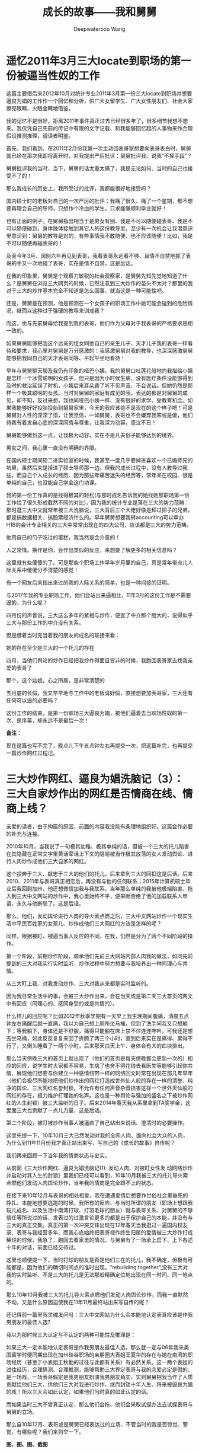 #+latex_class: cn-article
#+title: 成长的故事——我和舅舅
#+author: Deepwaterooo Wang
#+options: ^:nil

* 遥忆2011年3月三大locate到职场的第一份被逼当性奴的工作

[[./pic/backups_plans_p1p143-1.png.png]]

这篇主要借后来2012年10月对统计专业2011年3月第一份三大locate到职场并想要逼良为娼的工作作一个回忆和分析，供广大女留学生、广大女性朋友们、社会大家擦亮眼睛、火眼金睛地借鉴。

我的记忆不是很好，距离2011年事件真正过去已经很多年了，很多细节我想不想来。我仅凭自己先前的传记中有限的文字记载、和我能够回忆起的人事物来作合理假设推测推理，请读者明鉴。

[[./pic/backups_plans_20210412_103658.png]]

首先，我们看到，在2011年2月份我第一次主动回表哥家想要向表哥表白时，舅舅就已经在那次我即将离开时，对我提出严厉批评：舅舅批评我、说我“不择手段”？

[[./pic/backups_plans_20210412_110028.png]]
舅舅批评我的当时、当下，舅舅的话太重太痛了，我是无论如何、当时的自己也接受不了的！

那么我成长的历史上，我所受过的批评，我都能很好地接受吗？

[[./pic/backups_plans_20210412_110225.png]]

国内硕士时的老板对自己的一次严厉的批评：我痛了很久、痛了一个星期，都不想要再理会自己的导师，只想作个冷血的学生，只求能够顺利毕业就好！

[[./pic/backups_plans_20210412_110604.png]]

[[./pic/backups_plans_20210412_110513.png]]

也有正面的例子。在舅舅指出相当于是男女有别、我是不可以随便碰表哥、我是不可以随便碰到、身体肢体接触到其它人的这份教导里，至少有一次机会让我潜意识里意识到：舅舅的教导是对的，有些事情我不敢随便、也不应该随便！比如，我是不可以随便再碰表哥的！

及至今年3月、阔别六年再见到表哥，我看表哥永远看不够、且情不自禁地抓了表哥的手又一次地碰了表哥，实在是情不自禁，这是后话。 

在我的印象里，舅舅是个观察力敏锐的社会观察家，是舅舅先知先觉地知道了什么？是舅舅在浏览三大网页的时候，已然注意到三大炒作的苗头不太对？那里的我对于三大的炒作基本完全不知道是怎么回事，就当这是一种可能性吧。

还是，舅舅是在预测，他是预测在一个女孩子的职场工作中她可能会碰到的危险情况，继而以这种过于强硬的教导来训戒我？

[[./pic/backups_plans_20210412_112222.png]]

而这，也与先前舅母给我提到我的表哥，他们作为父母对于我表哥的严格要求是相一致的。

如果舅舅能够把我这个远亲的侄女同他自己的亲生儿子、天才儿子我的表哥一样看待和要求，我心里对舅舅是万分感激的：我感激舅舅对我的教导，也深深感激舅舅能够把我同自己的天才表哥同等、平起平坐地看待！
[[./pic/backups_plans_20210412_114832.png]]

早年与舅舅聊天聊及我仍有印象的哑巴小姨，我的舅舅口吐莲花般地向我描绘小姨是怎样一个冰雪聪明的女孩子，但只是因为小时候生病、没有医疗条件没能够得到及时的救治延误了时机，小姨后来耳朵聋了听不见声音、不会说话。但她仍然是那样一个极其聪明的女孩。当时对舅舅的家庭有成见的我，表达的都是对舅舅的成见，却不知，反过来想，我也同哑巴小姨一样、没有很好的求学、受教育机会。如果我能够好好投胎投胎到舅舅家里，今天的我应该绝不是现在的这个样子吧！可是舅舅对人性的深深了悟，让我坚信，一如舅舅，表哥也不会嫌弃我笨或是傻，他们待我有着发自心底的深深同情与尊重，让我深为动容，感泣不已！

舅舅能够做到这一点，让我极为动容，实在不是凡夫俗子能够达到的境界。

[[./pic/backups_plans_20210412_104246.png]]

男女之间，我心里一直没有明确的界限。

在国内硕士期间硕二进实验室的时候，我甚至一度几乎要掉进喜欢一个已婚师兄的坑里，虽然后来是掉进了硕士导师那一边。但我的成长过程中，没有人教导过我些。而自己个人成长的经历、因为那些年痛苦迷失的经历等，常年呆在校园、很是单纯的自己，也没能自己学会这门功课。

[[./pic/backups_plans_20210412_104359.png]]

[[./pic/backups_plans_20210412_113237.png]]

[[./pic/backups_plans_20210412_113317.png]]

我的第一份工作真的是找得极其的轻松(与那时成名告诉我的她找她那职场第一份工作找了很久形成截然不同的对比)，因为我的统计专业是落在三大的势力范畴：那时逛三大中文就常年被三大洗脑说，三大背后三个大佬好像是拜过把子的兄弟，都是搞数据相关、搞股票经济什么的。早年舅舅想要我转accounting可以申办H1B的会计专业相关的三大中常常出现在的四大公司，应该都是三大的势力范畴。

[[./pic/backups_plans_20210412_104506.png]]

他用自已的勺子吃过的蛋糕，我当然是会介意的！

[[./pic/backups_plans_20210412_104626.png]]

人之常情。换作是你，会作出类似的反应，来想要了解更多的相关信息吗？

[[./pic/backups_plans_20210412_104740.png]]

[[./pic/backups_plans_20210412_114004.png]]

[[./pic/backups_plans_20210412_114144.png]]

这里就有些傻傻的了。可是那些个职场工作早年岁月里的自己，真是常年带点儿人际关系中傻傻分不清楚的感觉！

[[./pic/backups_plans_20210412_114502.png]]

有一个网友后来指出来过的我的人际关系的简单，也是一种间接的证明。 

[[./pic/backups_plans_20210412_104824.png]]

与2017年我的专业职场工作，他们会站出来逼相比，11年3月的这份工作是不需要逼的，为什么呢？

四月份的声音说，三大这么多年的紧相与炒作，便宜了中介那个胆大的，说得似乎三大与那份工作的中介没有关系。

但是借着当时充当着我的朋友的成名的联接来看：

她的存在至少是三大的一个托儿的存在

[[./pic/backups_plans_20210412_104930.png]]

四月，当他们舆论的炒作已经把我炒作得面目皆非的时候，我跑回表哥家去找我亲爱的表哥了

那个，这个姑娘，心之所属，是非常清楚的

[[./pic/backups_plans_20210412_104959.png]]

五月底的长假，我又早早地与工作中的老板请好假，直接想要加表哥家，三大还有任何可以逼的必要吗？

这份工作的结束，是第一份职场三大逼良为娼，被他们逼着去当职场性奴的第一次、是序幕，却永远不是最后一次！

*备注：*

现在这篇也写不完了，晚点儿下午五点钟左右再提交一次，把这篇补完，也再提交一篇炒作网红过程记。

* 三大炒作网红、逼良为娼洗脑记（3）：三大自家炒作出的网红是否情商在线、情商上线？

亲爱的读者，由于构篇的原因，前面的内容我没能有条理地组织好。这篇会作必要的补充与连接。

2010年10月，当我说了一句极其幼稚、极其单纯的话，但被一个三大的托儿陷害在其隐藏在正常文字里黄话荤话上下文的隐喻被当作极其放荡的女人发动舆论、进行人肉炒作成他们三大自家的网红。

这个投奔于三大、献忠于三大的他们的托儿，后来拿到三大的回扣这是后话。后来2010、2011年与表哥真正相恋后，再没有与他的任何联系；2015年计算机硕士毕业后我回到加州，他还想微信加我与我联系，当年那么单纯的我被他极端陷害、拖入到三大中文网站的炒作中，我心里始终不平，便果断否绝了他的加载联系人申请，永久与他断联了。这是后话。 

那么，他们，发动舆论进行人肉的导火索点燃之后，三大中文网站炒作一个现实生活中平民百姓家的女孩儿、炒作成他们三大网红的方法是怎样的呢？

同样，根据被盯、被逼当事人反应的不同，在我，仍然是分为了两个不同阶段的操作。

第一个阶段，前期炒作阶段，顺承他们先前三大网站内部人肉我的做法，如同先前提到的三大对我实行实时监听，炒作过程中努力想要与我培养出一种同理心与共情。

从三大盯上我、对我发动炒作，三大对我从来都是实时监听的。

因为我日常生活中的事，会被三大炒作出来，会在当天或是第二天三大首页的网文中有回应（同理心的、感同身受的或是共情的）。

什么样儿的回应呢？比如2012年秋季学期有一天早上我生理期间腹痛，清晨五点钟左右痛醒后就一直痛，我以为自己想上厕所坐马桶，但到了洗手间我又只想躺下；等我躺下，身体还是不舒服，痛得只能躺在床上禁不住连连呻吟，可我还是想去坐马桶，如此反反复复来回了折腾了两三个小时，直到后来实在是痛得、累得不行了，又倒头睡着了一两个小时，后来那天白天上午、身体会有大的血块排出。

那么当天傍晚三大的首页上就出现了（他们的首页是每天傍晚都会更新一次的）相应的回应，说学生时大家都不容易，生病了也舍不得花钱去看医生等能够引起你共情、展现他们想要与你建立一种感情纽带一样的网络回文时常在出现在那几年早年（他们会极尽所能地把他们炒作出的网红打造成世外仙人般的存在一样的清誉、纯净的舆论、三大网红名誉封锁，不允许有任何声音杂音损害这样一个世外天仙般的网红的存在，极力维护打理她的名声。这也是一种舆论与强加的盛名之下被炒作网红的人生封锁）被三大监听的日子。后来2014年春天我从系里拿到TA奖学金，这里面三大也贡献了一点儿力量，这是后话。 

第二个阶段，被盯被炒作当事人被逼疯了自己站出来说话、澄清时的必要操作。 

这里先提一下，10年10月三大已然发动对我的全网人肉、面向社会大众的人肉，为什么到11年11月份我才真正站出来写、写自己的《成长的故事》自传呢？

我们再来回顾一下当年我的情商状态与史实。 

从前面《三大炒作网红、逼良为娼洗脑记(1): 发动人肉、对被盯女性发 动网络炒作并启动对其人生的封锁》里我们已经可以看到，10年10月我被三大的托儿导火索点燃他们发动人肉舆论炒作，当年我的情商是完全跟不上的状态。 

在接下来10年12月与表哥的相处相爱、我在遭遇爱情后想要作世俗社会里垂死的挣扎、本能地想要逃跑的时候，我所有的反应、与当时所谓的朋友（职场上想跟我玩儿成名、以及生活中南湾打球、打羽毛球的朋友）就与表哥关系、对舅舅的不够信任等所说过的话、发表过的过激言论更多的都是出于保护自己的本能，并没有与三大的真正交集。真正的第一次冲突交锋出现在12年春天当我逛过一遍国内校友录、表哥与我经营多年、而我心底始终把表哥视作终生归属的爱情被三大炒作打成稀烂的时候，我急了，跑回去看家里的情况，与舅舅有了一场承上启下、上下各述十年的对话，前面已经交待过。

这里也顺便提一下，当时打球的朋友是否是他们三在的托儿，我不确定，但极有可能都是，因为他们的确切时间点的准时出现，“rebuilding together”,没有三大对我的实时监听、不是三大的托儿是无法那般精确定位地出现在同一时间、同一地点的。 

那么10年10月我被三大的托儿导火索点燃他们发动人肉舆论炒作，而我一直默然不动，又是什么原因迫使我在11年11月最终站出来写自传的呢？

还记得前一篇里我灵魂发问吗：三大中文网站为什么会本能地认定表哥应该是作我男朋友的最佳人选?

我以为那时候三大认定与不认定的两种可能性及推理是：

如果三大一定本能地认定表哥是作我男朋友最佳人选，那么就一定与06年我来美国留学时便同期出现在加州硅谷职场的亲朋圈大表姐王夏华的存在与她在南湾的职场经历（甚至于小表姐王秋勤的过往与此都有关系）有必然关系。这一两个表姐的过往经历，合理猜测、合理推测，能够帮助三大界定表哥与我的恋爱必定是假的、是一场戏、一场表哥假定是我男朋友扮演我男朋友角实、实则舅舅把我当作了人质贡献给他们三大、供他们三大对我进行炒作、继而封锁十年人生、将来被逼良为娼的戏！所以三大会如此认定，如果他们当时真的如此认定的话。

而如果当时三大不曾真正认定，那么他们会拖、他们会采取试探办法去试探表哥与舅舅的立场。

那么自10年12月、表哥或是舅舅已经表达过的立场、不管当时的我是否惊觉、警觉，有哪些呢？我们来列举一下。  

*图、图、图、截图*

11年2月我回去前，在与舅舅聊天的电话里，舅舅说表哥将来不要小孩都可以！这是与三大炒作出来的自家网红将来被逼作职场性奴、将被逼并不给予生育机会是相契合的；

同期电话里，舅舅骂我性格不好、嫁不出去，潜藏一辈子可能也嫁不了人，同样逼合三大网红、将来被逼作职场性奴、不会有正常婚姻相契合；

11年2月里，我回到表哥家同表哥表白，表哥打发我的第一句话“我十年之内都不会结婚”同样给予了三大中文媒体一剂定心丸。

回去舅舅教育我的立场，舅舅指望两个表姐养老的话，都契合三大立场，因为舅舅没有指望我为他养老，并不拿我真正当作他们家的儿媳妇！舅舅态度鲜明、只批评我的立场同样界定：我只是他们换作将来舅舅的亲侄女王夏华职场生存的筹码，舅舅并不体会、顾及我的立场与感受，我只是泼出去的水、舅舅扔出去的筹码，我的立场与感受，在舅舅及其家人，无关紧要！

同期舅舅表达，只需要把表哥家当作我困顿时、有困难难受时回家修身养性的修心场所，与表哥无丝毫牵连、更与表哥的幸福无关！

11年4月回去与表哥万垂吊俱静、温情无限的今晚也不曾发生过点儿什么，与舅舅两年前埋线（09年春天当我抱着所有打印出来的当时男朋友的生肖属相星座去找舅舅时，舅舅讲话顺应他、不要push的九年之后终成眷属的故事）不符、三大想要炒作的千里迢迢回去只为发生一夜情的界定不符，但并不影响三大对我的炒作与后续封锁。

回到加州后，表哥的邮件态度鲜明地表明，表哥把我当妹妹，批评我私闯表哥的房间！

那么我们可以看到接下来11年5月底我的回表哥家舅舅电话里也同样表明立场：舅舅不欢迎我到舅舅家！

及至月底直接丢掉了工作（本质原因是职场上我的无知无觉、不服管不服他们逼良为娼的逼迫），三大仍然想要采取试探办法去试探表哥与舅舅的立场。

那么我们再来细看一下他们试探的方法与结果是什么呢？

朋友怂勇我与表哥结婚，结婚了就什么问题就解决了。呵呵呵，这傻问题正契合我当时傻傻的头脑与情商，于是我给表哥写邮件了问及表哥的态度，我收到了表哥的对我索问结婚意愿的官方拒绝的回复邮件，以及舅舅的警告信！

麻雀虽小五脏俱全，表哥拒绝我没有关系，但是对于来自于舅舅的警告信，我自尊心受到极在的伤害，我恨呀，我恨呀，恨得怒气冲冲地杀回去找舅舅报仇，这下可好，舅舅真的播打了911！并与表哥统一口径，只称我作first cousin以表明他们从来心向明白，对我从来不曾有过任何的奢求！

如此这般，舅舅与表哥一再向三大表忠心，三大还不信吗？三大当然信！

所以当我被再次招回到统一专业的第一份工作打四个月酱油，我猜测，表哥与舅舅当然是了然于胸，表哥对我各种邮件官方回复般的官腔、舅舅措辞严厉的警告信、以及舅舅亲自播打的911终究会再一次地发挥作用的吧，我猜测我亲爱的表哥与舅舅当时想。 

正如当年的我理解不了舅舅的警告信，对舅舅恨恨有加、社会舆论、与假装同样理解不了的三大舆论终于还是打破了我如湖面般平静的生活，当我被舆论逼得出不了门、上不了班的时候，我终于是站出来澄清自己、正式开启了早前年月里舅舅同我提到过写一本书、写一本关于自己的书、关于自己成长的书、关于自己心灵成长的书的大幕！

OK。如此更好。当被炒当事人自己要写自传来澄清自己了，那么网络炒作就自然而然地过度到第二阶段：配合被炒网红的每日发文，疯狂炒作，炒出一个世外高人、炒出一个天仙、世外高人般的存在！


前面我们提到：2011年3月，我在我统计第一份工作（应该同样是被三大黑势力一手安排的）干了快一年，被重新locate到奥克兰，即将到来4月1日我仅有的两次申请H1B工作签证的工作机会之一的时候，因为三大炒作出来的将来被逼性奴（对周围的社交圈子）没有意识、不服管、不服被三大逼的时候，三大不得不跳脱出来把这个将来被逼性奴炒臭炒黑，那份工作也必将、终将胎死腹中，不管是什么外在原因。

那么，这里我们就有一个很大的问号：三大炒作出来的将来被逼性奴，她现在的情商在哪里？

她的情商还隐藏在无人知晓的地方，需要三大中文自己想办法勘探。

及至2012年、鬼使神差、如表哥、舅舅所神预料般三大黑势力终于是又一次地将我推向职场、推向12年2月Paypal的工作，一场针对我的三大自家网红职场潜在被逼性奴的舅舅先前“不择手段”的实时测试便开始了。

我正式拿到工作机会第一时间告知我亲爱的表哥，而表哥也在我正式上班工作的第一天黄金时间为我发来贺电：表哥明确官方指出表哥他不愿意作我的男朋友，我有全权自主权、完全自由权驾驭自己的爱情与人生，无须牵恋表哥！但只可惜，我的情感始终与表哥紧紧地捆绑在一起，拥有爱情的人们是幸福的，不至轻易身陷囫囵，三大的计谋不攻自破。而这，应该才是舅舅给我顺复的邮件那么地谦虚、显得那么卑微的原因吧！以及12年4月我找回家去假装最后一次见舅舅、舅舅那次真正开心的原因吧：这个尼子终究不是先前人们所怀疑的“不择手段”的人，成长过程中没有人教过她教会她，她只是不懂！人性本能的善，在舅舅心里这一次再一次地得到印证，舅舅真的是开心的！

而第一次的印证：应该是舅舅一早看出我确实真心喜欢表哥，只是因着表哥的聪明与报负，舅舅一再配合表哥来把我如同《红楼梦》中跛足道人把那青梗峰下、无稽崖畔、大荒山下被女蛙遗弃无才补天的石头般推向人世间的繁华地——加州硅谷来亲历这人世间的繁华与大城市的虚幻？这是后话。 

** 专业职场、非专业职场：自家炒作出的网红人际关系预告贴

   [[./pic/p1p125.png]]

   [[./pic/p1p128-3.png]]

   请你看到，每当我与表哥的关系亲密一点儿，比如12年春天，把自己的LinkedIn的名字改成与表哥神似，则大表姐会躲我躲到天边；
   12年9月写出那份作业后，先前10、11年职场中作了三大的托儿的那个职场所谓的朋友也永远消失了
   后来表姐与我的联系仍然是时断时续、全凭任凭三大支配，是为什么？

** push当事人从专业职场转向非专业职场洗脑贴

   [[./pic/p1p115.png]]

   需要一个过渡：他们是如何炒作网红的？具体的炒作手法和手段有哪些？

   结合后来表哥、舅舅的事实、史实来写

** 混水摸鱼、混淆视听的搅水贴

   [[./pic/p1p129-2.png]]

* 我最亲爱的表哥（2）：我要留在你身边！

* 申请计算机的硕士：为什么我想读计算机，我的优势，我的起点、我的分析能力在哪里等等(可能会跳过这个)

* 读计算机专业时的必要大事记
  - 本系大牛对于速读速毕业的转专业（大龄）学生的做法与认可度
  - 本系大牛对于推进广大学生朋友、国际留学生婚姻婚事的做法
  - 本系对于国际留学生专业方向的推向（把另一个大25岁马推到这里来）
  - 毕业时系里方面有劝过的读博士的可能性，如果我读博士，并说如果我不喜欢表哥，可以不用嫁给他
  - 我所杖着的自己如日中天的名气，疏不知，当日如日中天的名气也不过是日后折腾你人生的枷锁

* 与警察冲突事件的原因与进展分析（这个应该可以不要了）
  - 2012年、2013年去找过表哥：为什么，结果怎样
  [[./pic/p1p136-5.png]]
  读博士与否：一个负责任的做法到底应该是怎样的呢？
  [[./pic/p1p125-3.png]]
  谁是舅母？
  [[./pic/p1p125-2.png]]
  具体地去分析
  [[./pic/p1p125-1.png]]
  那时我幼稚的思维、长途开车后的疲累把智商都给彻底智熄了吗？当然不是。
  [[./pic/p1p49-3.png]]
  表哥在韩国有段混乱的日子，实则是我自己想出来的
  [[./pic/p1p135-05.png]]
  表哥的理想？

* 2013 Summer Intern计算机专业的11周实习总结
- 把小导师当成记忆深处、理想里、脑海中、写给我的邮件里对我的职场工作有着清晰地表达、当年职场中意气风发的表哥，合二为一

* 三大炒作网红、逼良为娼洗脑记（3）：三大自导自演炒作出的自家网红的结局预告：专业职场的、非专业职场的将来被逼性奴 2014年7月

  [[./pic/p2p201.png]]
问号的争当版主，与大主力的转移；用《金瓶梅》给被逼当事人洗脑

* 毕业后的去向：不想读博士的原因；不想黑下来；结婚：生病有生以来最严重的一场病，怕是会永远失去表哥了
  2015年来到加州，表姐逼我黑下来，不给我作经济担保，而我一定不要黑。（注意：三大网上炒作的舆论与自己现实生活中的差别与混入，对现实生活的影响）
不想读博士
去硅谷，读了三个学期
- 黑与不黑：在我内心深处的区别: 身份不敢黑： 怕会永远地失去表哥；又读了三个学期的软件工程
* 结婚 

* 另一份专业相关的工作
  - 对于紧急事件的处理：被逼女生怀孕，三大黑势力的处理办法：用一份工作确保被逼当事人不会怀孕和生小孩
  - 三大的处理
  - 后续：相关部门工作人员来作报告
  - 我离职

* 职场生涯（专业职场、非专业相关职场）中的性骚扰
  - 补充2011年3月统计专业中职场性侵诽闻（2013年3月补充的我对那件事的个人认识）
  - 个人个性中对于界限的认定：个性中对男女有别等的界定与认知
    - 2011年年底、2012年年初时朋友三青问那个小球、而后来再去那个餐厅吃饭时，我给他指当时我们坐在什么位置的那种潜意识里的模糊
    - 2013年三星实习时那个星期五，问A为什么昨天不能告诉我我的新项目是什么，对于IPO是否会给我OPT延期的这种清楚与潜意识里的不清醒： *若明若暗、似有似无的潜意识* 神合其神的潜意识：可以来个合集

* 离职后的非专业相关硅谷生活，简略快结束
  - 为三大周边产业（三大的托儿们的生意）圈钱，兼做忠诚度测试，并攻心

  对于自己受这么多年苦累的心理不衡，2014年夏天我在San Jose Downtownn所租住的7房子是王夏华提前帮我找好的
  - 要不要从王夏华处要结婚彩礼呢?求仁得仁，能够得到表哥我就很知足了。只求我不负任何人，就可以了
  补细节：这次来写，可以清楚地看到我的情伤状态有所提升，这次写的过程中我也回忆起很多被我遗忘的细节（就像Eecs四个字母崩入我的脑海，很多记忆深处的东西往外崩，我想起来了很多的细节）
  12年08年夏天舅舅把我送到加州硅谷人间繁华地来体验大城市的繁华。十多年里，我看透了城市繁华背后的虚幻、对大城市不再向往、没有留念、甚至想要离去远去避开它的喧嚣嘈杂。

我想要离去，我要去哪里呢？当然去表哥的城市去找表哥呀！

- 我喜欢大自然：厌倦了城市，我想回到农村去，回到像舅舅表哥所喜欢的可以轻松回归大自然的地方去！
- 作为一个农村长大的孩子，我喜欢广袤的大自然，我喜欢雨过天晴的滋润清新，我喜欢雨后的青草味道；
  - 小时候二姐带我们去叔叔家做客，我们一定会选择下雨天去，应该下雨天去叔叔用他的渔网打鱼会比较有渔获，而我就是那个喜欢跟着叔叔去广袤的大自然中去呼吸新鲜空气的、捡渔虾的小P孩；
  - 小时候同爸爸出去打鱼的时候夜晚里夜幕降临露水落下、滋润清新的夜幕下的青草味道；
  - 我喜欢大学时期武汉的梅雨季节的雨水，这些雨水滋养着我的灵魂（和12月7日的广场绘画展，艺术陶冶情操，我的心灵得到洗涤）
  - 2005年秋天当实验室一定不再是我的选择，我选择了去山青水秀的广西养病，帮助自己早日从困难中摆脱出来
  - 2013年夏天我终于鼓足勇气去锻炼身体，我把自己锻炼得比较好，我也把自己工作时的精神状态调整得比较好

  我会求仁得仁，回到家乡，回到表哥所在的地方， 至于王夏华她们要不要报点儿恩，那是她们的事，我管好自己就可以了
  另，不要急于毕业，推动博士生的培养，发扬我亲爱的表哥将博士读了8年的精神
  硕士研究生考试成绩、生命是一场历程。我终于明白考硕士的315对于我来说，是给了我一次机会，同样的是UI的录取
  以及与国内导师的感情戏、
  与同学的朋友情
  IPO 
  不仅仅是舅舅带我到那繁华的硅谷逛了一圈，他们也通过努力把我带到异国他乡逛了一圈。受到过挫折，但这趟人生苦旅，深深地诱变了我，我为自己今生有机会变成如今拥有灵魂的这个样子感到骄傲、为自己今生能够拥有表哥的爱情感到无限满足和开心！

* 我最亲爱的表哥（3）

亲爱的表哥，写到这里，我终于是完成了我们共同完成的一件壮举：破除三大中文网站逼良为娼的产业化操作，将他们如此炒作自家网红、并最终逼良为娼的产业链彻底白菜化，让他们这一见不得光的暗箱操作彻底见光死、让他们的这个产业链在广大小市民、老百姓心目中了然于胸、一见便知、心知肚明，让越来越少的女性、女留学生们陷入到我曾经所遭遇的这些困境中来！

亲爱的表哥，这件事情、在你的发动、我的无限制配合下，我们终于是完成了一件壮举，我们做到了：为往事干杯，为我们自己干一杯！

到现在，我终于明白，09年秋天学期、舅舅不早不晚在我统计专业的最后一个学期、为我从韩国搬回来的表哥，就是真真正正要表哥作我的坚强后盾来着！不是早年间我那12年表哥亲手播打911后我自己反省出来的自已是寄生草寄生虫，舅舅帮我搬回来的就是真真正正、我内心里最想要的，我的矿世爱情和我今生的终身归属！

有一种感动惊心动魄，有一种遭遇万劫不复，当我们遭遇爱情、追寻过梦想、历经沧伤，当我们回归到梦开始的地方、回到我们出发的原点，亲爱的表哥，你还在等我吗？

亲爱的表哥，你可以接纳我吗？你是否也如我般曾经沧海（难为水）？你的沧海里是否可以容纳我的一滴眼泪？
